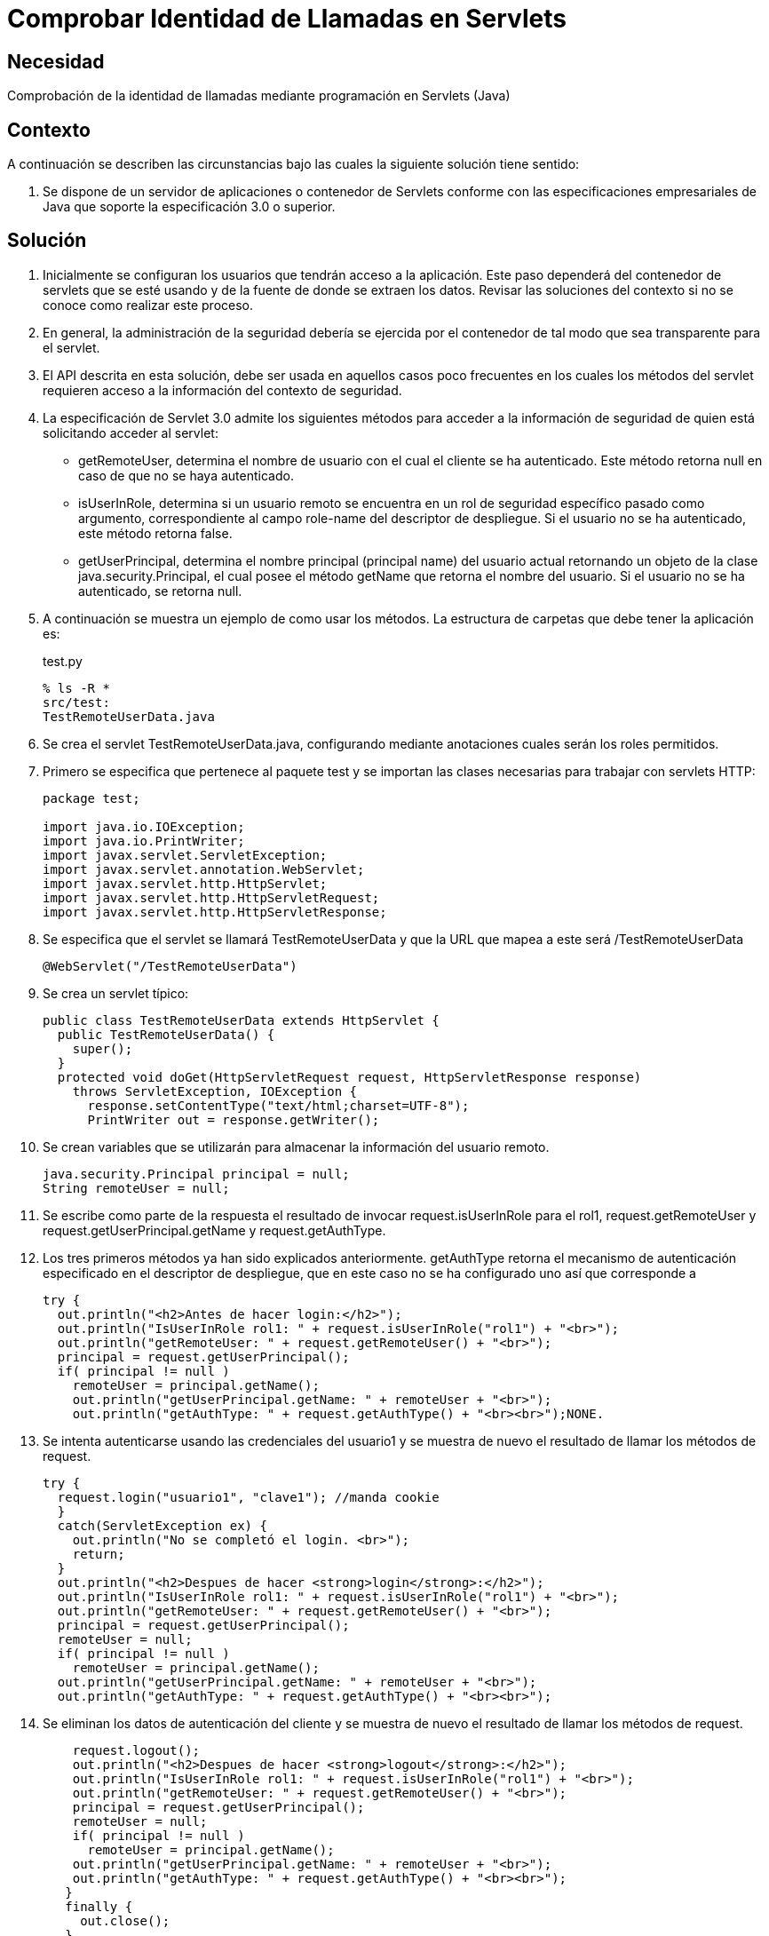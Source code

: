 :slug: kb/java/comprobar-identidad-programacion/
:eth: no
:category: java
:description: TODO
:keywords: TODO
:kb: yes

= Comprobar Identidad de Llamadas en Servlets

== Necesidad

Comprobación de la identidad de llamadas 
mediante programación en Servlets (Java)

== Contexto

A continuación se describen las circunstancias 
bajo las cuales la siguiente solución tiene sentido:

. Se dispone de un servidor de aplicaciones o contenedor de Servlets 
conforme con las especificaciones empresariales de Java 
que soporte la especificación 3.0 o superior.

== Solución

. Inicialmente se configuran los usuarios que tendrán acceso a la aplicación. 
Este paso dependerá del contenedor de servlets que se esté usando 
y de la fuente de donde se extraen los datos. 
Revisar las soluciones del contexto 
si no se conoce como realizar este proceso.

. En general, la administración de la seguridad 
debería se ejercida por el contenedor 
de tal modo que sea transparente para el servlet.

. El API descrita en esta solución, 
debe ser usada en aquellos casos poco frecuentes 
en los cuales los métodos del servlet 
requieren acceso a la información del contexto de seguridad.

. La especificación de Servlet 3.0 
admite los siguientes métodos para acceder a la información de seguridad 
de quien está solicitando acceder al servlet:
* getRemoteUser, determina el nombre de usuario 
con el cual el cliente se ha autenticado. 
Este método retorna null en caso de que no se haya autenticado.
* isUserInRole, determina si un usuario remoto 
se encuentra en un rol de seguridad específico pasado como argumento, 
correspondiente al campo role-name del descriptor de despliegue. 
Si el usuario no se ha autenticado, este método retorna false.
* getUserPrincipal, determina el nombre principal 
(principal name) del usuario actual 
retornando un objeto de la clase java.security.Principal, 
el cual posee el método getName que retorna el nombre del usuario. 
Si el usuario no se ha autenticado, se retorna null.

. A continuación se muestra un ejemplo de como usar los métodos. 
La estructura de carpetas que debe tener la aplicación es:
+
.test.py
[source, bash, linenums]
----
% ls -R *
src/test:
TestRemoteUserData.java
----

. Se crea el servlet TestRemoteUserData.java, 
configurando mediante anotaciones cuales serán los roles permitidos.

. Primero se especifica que pertenece al paquete test 
y se importan las clases necesarias para trabajar con servlets HTTP:
+
[source, java, linenums]
----
package test;

import java.io.IOException;
import java.io.PrintWriter;
import javax.servlet.ServletException;
import javax.servlet.annotation.WebServlet;
import javax.servlet.http.HttpServlet;
import javax.servlet.http.HttpServletRequest;
import javax.servlet.http.HttpServletResponse;
----

. Se especifica que el servlet se llamará TestRemoteUserData 
y que la URL que mapea a este será /TestRemoteUserData
+
[source, java, linenums]
----
@WebServlet("/TestRemoteUserData")
----

. Se crea un servlet típico:
+
[source, java, linenums]
----
public class TestRemoteUserData extends HttpServlet {
  public TestRemoteUserData() {
    super();
  }
  protected void doGet(HttpServletRequest request, HttpServletResponse response)
    throws ServletException, IOException {
      response.setContentType("text/html;charset=UTF-8");
      PrintWriter out = response.getWriter();
----

. Se crean variables que se utilizarán 
para almacenar la información del usuario remoto.
+
[source, java, linenums]
----
java.security.Principal principal = null;
String remoteUser = null;
----

. Se escribe como parte de la respuesta 
el resultado de invocar request.isUserInRole para el rol1, 
request.getRemoteUser y request.getUserPrincipal.getName y request.getAuthType. 

.  Los tres primeros métodos ya han sido explicados anteriormente. 
getAuthType retorna el mecanismo de autenticación 
especificado en el descriptor de despliegue, 
que en este caso no se ha configurado uno así que corresponde a 
+
[source, java, linenums]
----
try {
  out.println("<h2>Antes de hacer login:</h2>");
  out.println("IsUserInRole rol1: " + request.isUserInRole("rol1") + "<br>");
  out.println("getRemoteUser: " + request.getRemoteUser() + "<br>"); 
  principal = request.getUserPrincipal();
  if( principal != null )
    remoteUser = principal.getName();
    out.println("getUserPrincipal.getName: " + remoteUser + "<br>");
    out.println("getAuthType: " + request.getAuthType() + "<br><br>");NONE.
----

. Se intenta autenticarse usando las credenciales del usuario1 
y se muestra de nuevo el resultado de llamar los métodos de request.
+
[source, java, linenums]
----
try {
  request.login("usuario1", "clave1"); //manda cookie
  }
  catch(ServletException ex) {
    out.println("No se completó el login. <br>");
    return;
  }
  out.println("<h2>Despues de hacer <strong>login</strong>:</h2>");
  out.println("IsUserInRole rol1: " + request.isUserInRole("rol1") + "<br>");
  out.println("getRemoteUser: " + request.getRemoteUser() + "<br>");
  principal = request.getUserPrincipal();
  remoteUser = null;
  if( principal != null )
    remoteUser = principal.getName();
  out.println("getUserPrincipal.getName: " + remoteUser + "<br>");
  out.println("getAuthType: " + request.getAuthType() + "<br><br>");
----

. Se eliminan los datos de autenticación del cliente 
y se muestra de nuevo el resultado de llamar los métodos de request.
+
[source, java, linenums]
----
    request.logout();
    out.println("<h2>Despues de hacer <strong>logout</strong>:</h2>");
    out.println("IsUserInRole rol1: " + request.isUserInRole("rol1") + "<br>");
    out.println("getRemoteUser: " + request.getRemoteUser() + "<br>");
    principal = request.getUserPrincipal();
    remoteUser = null;
    if( principal != null )
      remoteUser = principal.getName();
    out.println("getUserPrincipal.getName: " + remoteUser + "<br>");
    out.println("getAuthType: " + request.getAuthType() + "<br><br>");
   }
   finally {
     out.close();
   }
 }
}
----

. Para probar la aplicación, luego de hacer el despliegue, 
basta con acceder a la dirección del servlet:
+
[source, conf, linenums]
----
http://URL_DESPLIEGUE/TestRemoteUserData
----

. El resultado se muestra a continuación:
+
[source, shell, linenums]
----
Antes de hacer login:
IsUserInRole rol1: false
getRemoteUser: null
getUserPrincipal.getName: null
getAuthType: null

Despues de hacer login:
IsUserInRole rol1: true
getRemoteUser: usuario1
getUserPrincipal.getName: usuario1
getAuthType: NONE

Despues de hacer logout:
IsUserInRole rol1: false
getRemoteUser: null
getUserPrincipal.getName: null
getAuthType: null
----

. Nótese como solo hay información luego de hacer la autenticación 
y antes de eliminar la información de esta.

== Referencias

. https://docs.oracle.com/javaee/6/tutorial/doc/gjiie.html[The Java EE 6 Tutorial]
. http://www.cua.uam.mx/pdfs/revistas_electronicas/libros-electronicos/2017/java/Java.pdf[Introducción a la Programación Web con Java]
. REQ.0264: Los privilegios para objetos nuevos 
deben establecerse según el principio de mínimo privilegio (umask)
